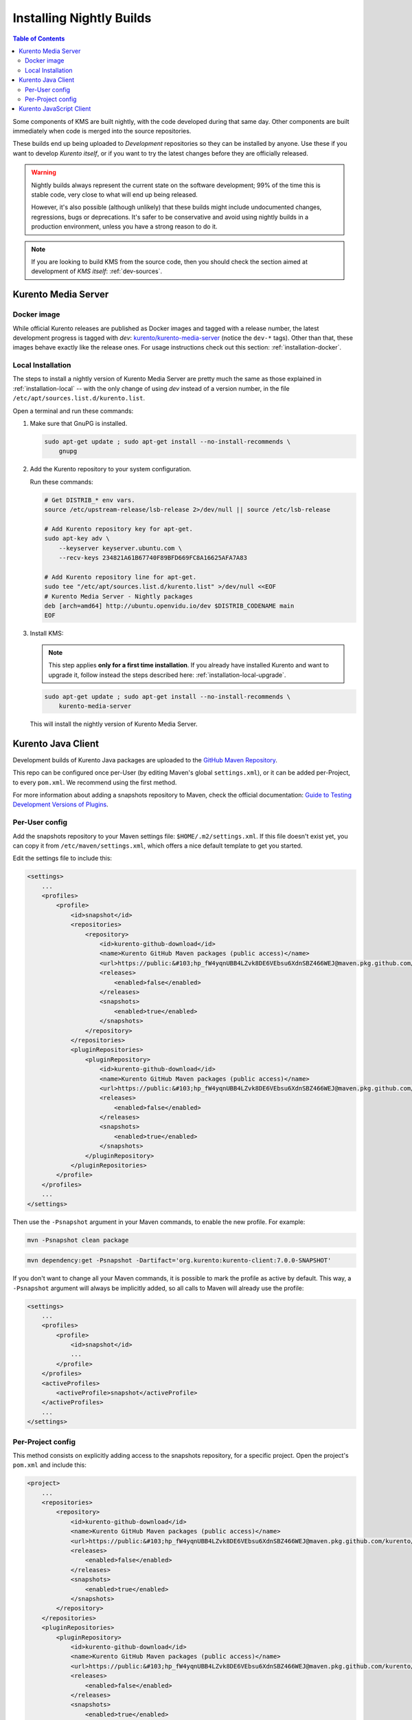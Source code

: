 =========================
Installing Nightly Builds
=========================

.. contents:: Table of Contents

Some components of KMS are built nightly, with the code developed during that same day. Other components are built immediately when code is merged into the source repositories.

These builds end up being uploaded to *Development* repositories so they can be installed by anyone. Use these if you want to develop *Kurento itself*, or if you want to try the latest changes before they are officially released.

.. warning::

   Nightly builds always represent the current state on the software development; 99% of the time this is stable code, very close to what will end up being released.

   However, it's also possible (although unlikely) that these builds might include undocumented changes, regressions, bugs or deprecations. It's safer to be conservative and avoid using nightly builds in a production environment, unless you have a strong reason to do it.

.. note::

   If you are looking to build KMS from the source code, then you should check the section aimed at development of *KMS itself*: :ref:`dev-sources`.



Kurento Media Server
====================

Docker image
------------

While official Kurento releases are published as Docker images and tagged with a release number, the latest development progress is tagged with `dev`: `kurento/kurento-media-server <https://hub.docker.com/r/kurento/kurento-media-server/tags>`__ (notice the ``dev-*`` tags). Other than that, these images behave exactly like the release ones. For usage instructions check out this section: :ref:`installation-docker`.



.. _installation-dev-local:

Local Installation
------------------

The steps to install a nightly version of Kurento Media Server are pretty much the same as those explained in :ref:`installation-local` -- with the only change of using *dev* instead of a version number, in the file ``/etc/apt/sources.list.d/kurento.list``.

Open a terminal and run these commands:

1. Make sure that GnuPG is installed.

   .. code-block:: shell

      sudo apt-get update ; sudo apt-get install --no-install-recommends \
          gnupg

2. Add the Kurento repository to your system configuration.

   Run these commands:

   .. code-block:: shell

      # Get DISTRIB_* env vars.
      source /etc/upstream-release/lsb-release 2>/dev/null || source /etc/lsb-release

      # Add Kurento repository key for apt-get.
      sudo apt-key adv \
          --keyserver keyserver.ubuntu.com \
          --recv-keys 234821A61B67740F89BFD669FC8A16625AFA7A83

      # Add Kurento repository line for apt-get.
      sudo tee "/etc/apt/sources.list.d/kurento.list" >/dev/null <<EOF
      # Kurento Media Server - Nightly packages
      deb [arch=amd64] http://ubuntu.openvidu.io/dev $DISTRIB_CODENAME main
      EOF

3. Install KMS:

   .. note::

      This step applies **only for a first time installation**. If you already have installed Kurento and want to upgrade it, follow instead the steps described here: :ref:`installation-local-upgrade`.

   .. code-block:: shell

      sudo apt-get update ; sudo apt-get install --no-install-recommends \
          kurento-media-server

   This will install the nightly version of Kurento Media Server.



Kurento Java Client
===================

Development builds of Kurento Java packages are uploaded to the `GitHub Maven Repository <https://github.com/orgs/Kurento/packages>`__.

This repo can be configured once per-User (by editing Maven's global ``settings.xml``), or it can be added per-Project, to every ``pom.xml``. We recommend using the first method.

For more information about adding a snapshots repository to Maven, check the official documentation: `Guide to Testing Development Versions of Plugins <https://maven.apache.org/guides/development/guide-testing-development-plugins.html>`__.



Per-User config
---------------

Add the snapshots repository to your Maven settings file: ``$HOME/.m2/settings.xml``. If this file doesn't exist yet, you can copy it from ``/etc/maven/settings.xml``, which offers a nice default template to get you started.

Edit the settings file to include this:

.. code-block:: xml

   <settings>
       ...
       <profiles>
           <profile>
               <id>snapshot</id>
               <repositories>
                   <repository>
                       <id>kurento-github-download</id>
                       <name>Kurento GitHub Maven packages (public access)</name>
                       <url>https://public:&#103;hp_fW4yqnUBB4LZvk8DE6VEbsu6XdnSBZ466WEJ@maven.pkg.github.com/kurento/*</url>
                       <releases>
                           <enabled>false</enabled>
                       </releases>
                       <snapshots>
                           <enabled>true</enabled>
                       </snapshots>
                   </repository>
               </repositories>
               <pluginRepositories>
                   <pluginRepository>
                       <id>kurento-github-download</id>
                       <name>Kurento GitHub Maven packages (public access)</name>
                       <url>https://public:&#103;hp_fW4yqnUBB4LZvk8DE6VEbsu6XdnSBZ466WEJ@maven.pkg.github.com/kurento/*</url>
                       <releases>
                           <enabled>false</enabled>
                       </releases>
                       <snapshots>
                           <enabled>true</enabled>
                       </snapshots>
                   </pluginRepository>
               </pluginRepositories>
           </profile>
       </profiles>
       ...
   </settings>

..
   NOTE FOR EDITORS:
   The <url> does basic auth via GitHub Access Token with the `read:packages` scope.
   Generated with `docker run ghcr.io/jcansdale/gpr encode <Token>`.
   This is provided to work around the GitHub limitation of not allowing
   anonymous downloads from their Maven package registry.
   More details here: https://github.community/t/download-from-github-package-registry-without-authentication/14407/111

Then use the ``-Psnapshot`` argument in your Maven commands, to enable the new profile. For example:

.. code-block:: shell

   mvn -Psnapshot clean package

.. code-block:: shell

   mvn dependency:get -Psnapshot -Dartifact='org.kurento:kurento-client:7.0.0-SNAPSHOT'

If you don't want to change all your Maven commands, it is possible to mark the profile as active by default. This way, a ``-Psnapshot`` argument will always be implicitly added, so all calls to Maven will already use the profile:

.. code-block:: xml

   <settings>
       ...
       <profiles>
           <profile>
               <id>snapshot</id>
               ...
           </profile>
       </profiles>
       <activeProfiles>
           <activeProfile>snapshot</activeProfile>
       </activeProfiles>
       ...
   </settings>



Per-Project config
------------------

This method consists on explicitly adding access to the snapshots repository, for a specific project. Open the project's ``pom.xml`` and include this:

.. code-block:: xml

   <project>
       ...
       <repositories>
           <repository>
               <id>kurento-github-download</id>
               <name>Kurento GitHub Maven packages (public access)</name>
               <url>https://public:&#103;hp_fW4yqnUBB4LZvk8DE6VEbsu6XdnSBZ466WEJ@maven.pkg.github.com/kurento/*</url>
               <releases>
                   <enabled>false</enabled>
               </releases>
               <snapshots>
                   <enabled>true</enabled>
               </snapshots>
           </repository>
       </repositories>
       <pluginRepositories>
           <pluginRepository>
               <id>kurento-github-download</id>
               <name>Kurento GitHub Maven packages (public access)</name>
               <url>https://public:&#103;hp_fW4yqnUBB4LZvk8DE6VEbsu6XdnSBZ466WEJ@maven.pkg.github.com/kurento/*</url>
               <releases>
                   <enabled>false</enabled>
               </releases>
               <snapshots>
                   <enabled>true</enabled>
               </snapshots>
           </pluginRepository>
       </pluginRepositories>
       ...
   </project>

Afterwards, in the same ``pom.xml``, look for the desired dependency and change its version to a snapshot one. For example:

.. code-block:: xml

   <dependency>
       <groupId>org.kurento</groupId>
       <artifactId>kurento-client</artifactId>
       <version>7.0.0-SNAPSHOT</version>
   </dependency>



Kurento JavaScript Client
=========================

Change the *dependencies* section in the application's *package.json*, to point directly to the development repository:

.. code-block:: js

   "dependencies": {
     "kurento-client": "git+https://github.com/Kurento/kurento-client-js.git#master"
   }
